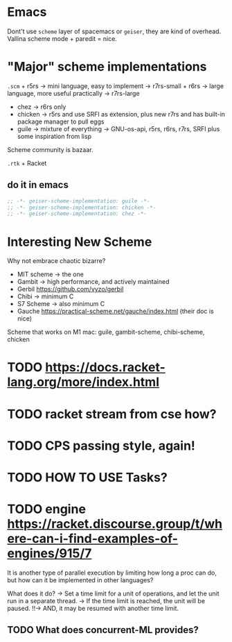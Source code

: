 * Emacs
:PROPERTIES:
:CUSTOM_ID: emacs
:END:
Dont't use =scheme= layer of spacemacs or =geiser=, they are kind of
overhead. Vallina scheme mode + paredit = nice.

* "Major" scheme implementations
:PROPERTIES:
:CUSTOM_ID: major-scheme-implementations
:END:
=.scm= + r5rs -> mini language, easy to implement -> r7rs-small + r6rs
-> large language, more useful practically -> r7rs-large

- chez -> r6rs only
- chicken -> r5rs and use SRFI as extension, plus new r7rs and has
  built-in package manager to pull eggs
- guile -> mixture of everything -> GNU-os-api, r5rs, r6rs, r7rs, SRFI
  plus some inspiration from lisp

Scheme community is bazaar.

=.rtk= + Racket

** do it in emacs
:PROPERTIES:
:CUSTOM_ID: do-it-in-emacs
:END:
#+begin_src emacs-lisp
;; -*- geiser-scheme-implementation: guile -*-
;; -*- geiser-scheme-implementation: chicken -*-
;; -*- geiser-scheme-implementation: chez -*-
#+end_src

* Interesting New Scheme
:PROPERTIES:
:CUSTOM_ID: interesting-new-scheme
:END:
Why not embrace chaotic bizarre?

- MIT scheme -> the one
- Gambit -> high performance, and actively maintained
- Gerbil [[https://github.com/vyzo/gerbil]]
- Chibi -> minimum C
- S7 Scheme -> also minimum C
- Gauche https://practical-scheme.net/gauche/index.html (their doc is
  nice)

Scheme that works on M1 mac: guile, gambit-scheme, chibi-scheme, chicken

* TODO https://docs.racket-lang.org/more/index.html
* TODO racket stream from cse how?
* TODO CPS passing style, again!
* TODO HOW TO USE Tasks?

* TODO engine https://racket.discourse.group/t/where-can-i-find-examples-of-engines/915/7

It is another type of parallel execution by limiting how long a proc can do, but how can it be implemented in other languages?

What does it do?
-> Set a time limit for a unit of operations, and let the unit run in a separate thread.
-> If the time limit is reached, the unit will be paused.
!!-> AND, it may be resumed with another time limit.

** TODO What does concurrent-ML provides?
